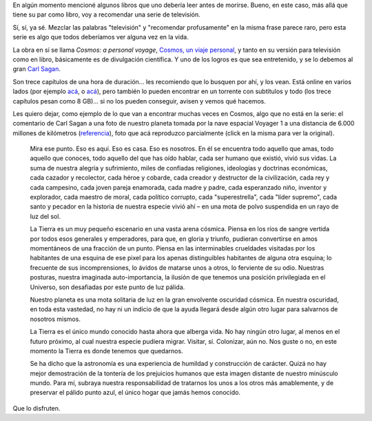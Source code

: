 .. title: Cosmos
.. date: 2009-04-26 08:20:05
.. tags: cosmos, series, Sagan, pálido punto azul

En algún momento mencioné algunos libros que uno debería leer antes de morirse. Bueno, en este caso, más allá que tiene su par como libro, voy a recomendar una serie de televisión.

Sí, sí, ya sé. Mezclar las palabras "televisión" y "recomendar profusamente" en la misma frase parece raro, pero esta serie es algo que todos deberíamos ver alguna vez en la vida.

La obra en sí se llama *Cosmos: a personal voyage*, `Cosmos, un viaje personal <http://es.wikipedia.org/wiki/Cosmos,_un_viaje_personal>`_, y tanto en su versión para televisión como en libro, básicamente es de divulgación científica. Y uno de los logros es que sea entretenido, y se lo debemos al gran `Carl Sagan <http://es.wikipedia.org/wiki/Carl_Sagan>`_.

Son trece capítulos de una hora de duración... les recomiendo que lo busquen por ahí, y los vean. Está online en varios lados (por ejemplo `acá <http://www.guba.com/general/search?query=cosmos&set=5&x=0&y=0>`__, o `acá <http://video.google.com/videoplay?docid=1175883507954918704&q=sagan>`__), pero también lo pueden encontrar en un torrente con subtítulos y todo (los trece capítulos pesan como 8 GB)... si no los pueden conseguir, avisen y vemos qué hacemos.

Les quiero dejar, como ejemplo de lo que van a encontrar muchas veces en Cosmos, algo que no está en la serie: el comentario de Carl Sagan a una foto de nuestro planeta tomada por la nave espacial Voyager 1 a una distancia de 6.000 millones de kilómetros (`referencia <http://es.wikipedia.org/wiki/Un_punto_azul_p%C3%A1lido>`_), foto que acá reproduzco parcialmente (click en la misma para ver la original).

.. image:: /images/nasa-bluepaledot.jpg
    :alt: Un pálido punto azul
    :target: http://es.wikipedia.org/wiki/Archivo:PaleBlueDot.jpg

..

    Mira ese punto. Eso es aquí. Eso es casa. Eso es nosotros. En él se encuentra todo aquello que amas, todo aquello que conoces, todo aquello del que has oído hablar, cada ser humano que existió, vivió sus vidas. La suma de nuestra alegría y sufrimiento, miles de confiadas religiones, ideologías y doctrinas económicas, cada cazador y recolector, cada héroe y cobarde, cada creador y destructor de la civilización, cada rey y cada campesino, cada joven pareja enamorada, cada madre y padre, cada esperanzado niño, inventor y explorador, cada maestro de moral, cada político corrupto, cada "superestrella", cada "líder supremo", cada santo y pecador en la historia de nuestra especie vivió ahí – en una mota de polvo suspendida en un rayo de luz del sol.

    La Tierra es un muy pequeño escenario en una vasta arena cósmica. Piensa en los ríos de sangre vertida por todos esos generales y emperadores, para que, en gloria y triunfo, pudieran convertirse en amos momentáneos de una fracción de un punto. Piensa en las interminables crueldades visitadas por los habitantes de una esquina de ese pixel para los apenas distinguibles habitantes de alguna otra esquina; lo frecuente de sus incomprensiones, lo ávidos de matarse unos a otros, lo ferviente de su odio. Nuestras posturas, nuestra imaginada auto-importancia, la ilusión de que tenemos una posición privilegiada en el Universo, son desafiadas por este punto de luz pálida.

    Nuestro planeta es una mota solitaria de luz en la gran envolvente oscuridad cósmica. En nuestra oscuridad, en toda esta vastedad, no hay ni un indicio de que la ayuda llegará desde algún otro lugar para salvarnos de nosotros mismos.

    La Tierra es el único mundo conocido hasta ahora que alberga vida. No hay ningún otro lugar, al menos en el futuro próximo, al cual nuestra especie pudiera migrar. Visitar, sí. Colonizar, aún no. Nos guste o no, en este momento la Tierra es donde tenemos que quedarnos.

    Se ha dicho que la astronomía es una experiencia de humildad y construcción de carácter. Quizá no hay mejor demostración de la tontería de los prejuicios humanos que esta imagen distante de nuestro minúsculo mundo. Para mí, subraya nuestra responsabilidad de tratarnos los unos a los otros más amablemente, y de preservar el pálido punto azul, el único hogar que jamás hemos conocido.

Que lo disfruten.
